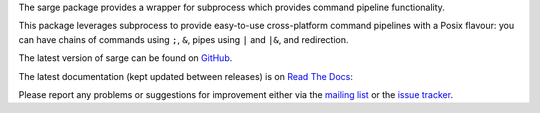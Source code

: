 The sarge package provides a wrapper for subprocess which provides command
pipeline functionality.

This package leverages subprocess to provide easy-to-use cross-platform command
pipelines with a Posix flavour: you can have chains of commands using ``;``, ``&``,
pipes using ``|`` and ``|&``, and redirection.

The latest version of sarge can be found on `GitHub <https://github.com/vsajip/sarge/>`_.

The latest documentation (kept updated between releases) is on `Read The Docs <http://sarge.readthedocs.org/>`_:

Please report any problems or suggestions for improvement either via the
`mailing list <http://groups.google.com/group/python-sarge/>`_ or the `issue
tracker <https://github.com/vsajip/sarge/issues/new/choose>`_.



